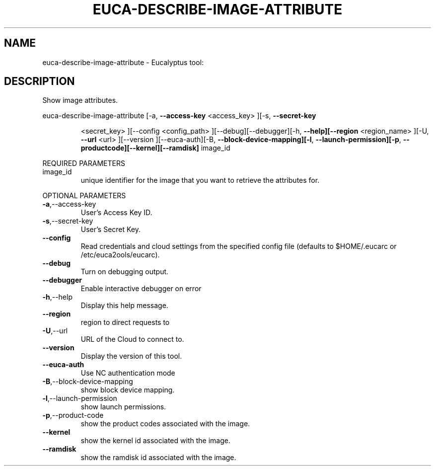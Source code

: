.\" DO NOT MODIFY THIS FILE!  It was generated by help2man 1.38.2.
.TH EUCA-DESCRIBE-IMAGE-ATTRIBUTE "1" "July 2011" "euca-describe-image-attribute         Version: 2.0 (BSD)" "User Commands"
.SH NAME
euca-describe-image-attribute \- Eucalyptus tool:   
.SH DESCRIPTION
Show image attributes.
.PP
euca\-describe\-image\-attribute  [\-a, \fB\-\-access\-key\fR <access_key> ][\-s, \fB\-\-secret\-key\fR
.IP
<secret_key> ][\-\-config <config_path>
][\-\-debug][\-\-debugger][\-h, \fB\-\-help][\-\-region\fR
<region_name> ][\-U, \fB\-\-url\fR <url> ][\-\-version
][\-\-euca\-auth][\-B, \fB\-\-block\-device\-mapping][\-l\fR,
\fB\-\-launch\-permission][\-p\fR, \fB\-\-productcode][\-\-kernel][\-\-ramdisk]\fR image_id
.PP
REQUIRED PARAMETERS
.TP
image_id
unique identifier for the image that you want
to retrieve the attributes for.
.PP
OPTIONAL PARAMETERS
.TP
\fB\-a\fR,\-\-access\-key
User's Access Key ID.
.TP
\fB\-s\fR,\-\-secret\-key
User's Secret Key.
.TP
\fB\-\-config\fR
Read credentials and cloud settings
from the specified config file (defaults to
$HOME/.eucarc or /etc/euca2ools/eucarc).
.TP
\fB\-\-debug\fR
Turn on debugging output.
.TP
\fB\-\-debugger\fR
Enable interactive debugger on error
.TP
\fB\-h\fR,\-\-help
Display this help message.
.TP
\fB\-\-region\fR
region to direct requests to
.TP
\fB\-U\fR,\-\-url
URL of the Cloud to connect to.
.TP
\fB\-\-version\fR
Display the version of this tool.
.TP
\fB\-\-euca\-auth\fR
Use NC authentication mode
.TP
\fB\-B\fR,\-\-block\-device\-mapping
show block device mapping.
.TP
\fB\-l\fR,\-\-launch\-permission
show launch permissions.
.TP
\fB\-p\fR,\-\-product\-code
show the product codes associated with the
image.
.TP
\fB\-\-kernel\fR
show the kernel id associated with the image.
.TP
\fB\-\-ramdisk\fR
show the ramdisk id associated with the image.
